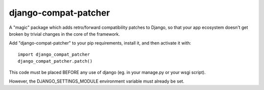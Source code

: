 django-compat-patcher
========================

A "magic" package which adds retro/forward compatibility patches to Django, so that your app ecosystem doesn't get broken by trivial changes in the core of the framework.

Add "django-compat-patcher" to your pip requirements, install it, and then activate it with::
    
    import django_compat_patcher
    django_compat_patcher.patch()
    
This code must be placed BEFORE any use of django (eg. in your manage.py or your wsgi script). 

However, the DJANGO_SETTINGS_MODULE environment variable must already be set.

